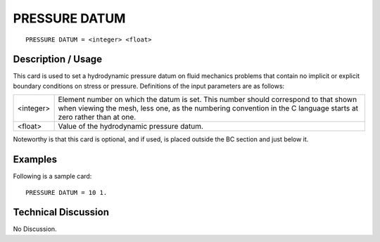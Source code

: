 ******************
**PRESSURE DATUM**
******************

::

	PRESSURE DATUM = <integer> <float>

-----------------------
**Description / Usage**
-----------------------

This card is used to set a hydrodynamic pressure datum on fluid mechanics problems
that contain no implicit or explicit boundary conditions on stress or pressure.
Definitions of the input parameters are as follows:

========== ========================================================
<integer>  Element number on which the datum is set. This number
           should correspond to that shown when viewing the mesh,
           less one, as the numbering convention in the C language
           starts at zero rather than at one.
<float>    Value of the hydrodynamic pressure datum.
========== ========================================================

Noteworthy is that this card is optional, and if used, is placed outside the BC section
and just below it.

------------
**Examples**
------------

Following is a sample card:
::

   PRESSURE DATUM = 10 1.

-------------------------
**Technical Discussion**
-------------------------

No Discussion.



